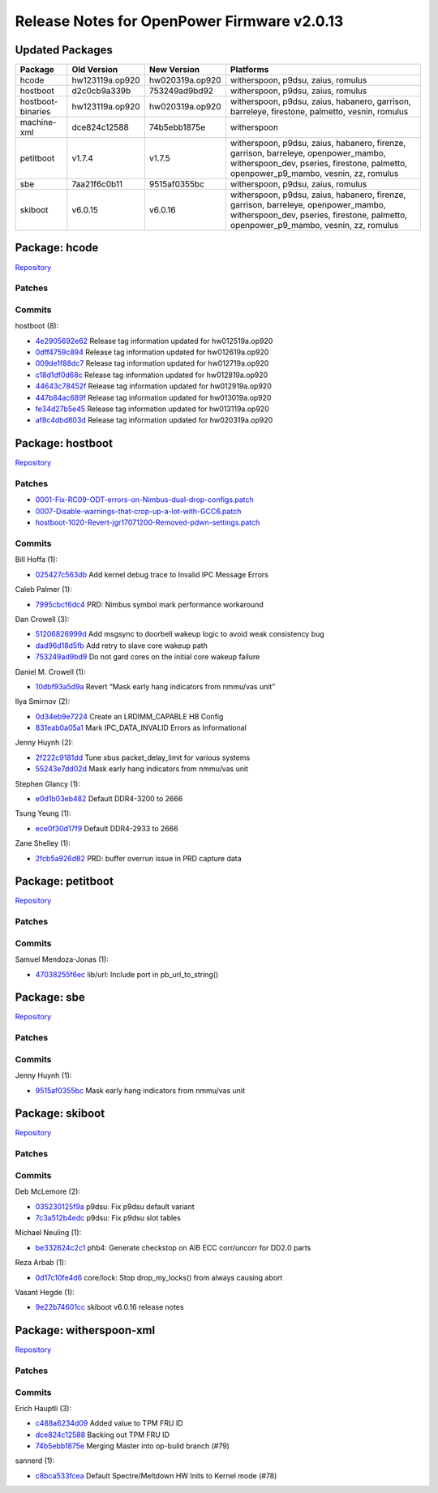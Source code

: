 Release Notes for OpenPower Firmware v2.0.13
============================================

Updated Packages
----------------

+--------------------+-------------------+-------------------+------------------------------------+
| Package            | Old Version       | New Version       | Platforms                          |
+====================+===================+===================+====================================+
| hcode              | hw123119a.op920   | hw020319a.op920   | witherspoon, p9dsu, zaius, romulus |
+--------------------+-------------------+-------------------+------------------------------------+
| hostboot           | d2c0cb9a339b      | 753249ad9bd92     | witherspoon, p9dsu, zaius, romulus |
+--------------------+-------------------+-------------------+------------------------------------+
| hostboot-binaries  | hw123119a.op920   | hw020319a.op920   | witherspoon, p9dsu, zaius,         |
|                    |                   |                   | habanero, garrison, barreleye,     |
|                    |                   |                   | firestone, palmetto, vesnin,       |
|                    |                   |                   | romulus                            |
+--------------------+-------------------+-------------------+------------------------------------+
| machine-xml        | dce824c12588      | 74b5ebb1875e      | witherspoon                        |
+--------------------+-------------------+-------------------+------------------------------------+
| petitboot          | v1.7.4            | v1.7.5            | witherspoon, p9dsu, zaius,         |
|                    |                   |                   | habanero, firenze, garrison,       |
|                    |                   |                   | barreleye, openpower_mambo,        |
|                    |                   |                   | witherspoon_dev, pseries,          |
|                    |                   |                   | firestone, palmetto,               |
|                    |                   |                   | openpower_p9_mambo, vesnin, zz,    |
|                    |                   |                   | romulus                            |
+--------------------+-------------------+-------------------+------------------------------------+
| sbe                | 7aa21f6c0b11      | 9515af0355bc      | witherspoon, p9dsu, zaius, romulus |
+--------------------+-------------------+-------------------+------------------------------------+
| skiboot            | v6.0.15           | v6.0.16           | witherspoon, p9dsu, zaius,         |
|                    |                   |                   | habanero, firenze, garrison,       |
|                    |                   |                   | barreleye, openpower_mambo,        |
|                    |                   |                   | witherspoon_dev, pseries,          |
|                    |                   |                   | firestone, palmetto,               |
|                    |                   |                   | openpower_p9_mambo, vesnin, zz,    |
|                    |                   |                   | romulus                            |
+--------------------+-------------------+-------------------+------------------------------------+

Package: hcode
--------------

`Repository <https://github.com/open-power/hcode>`__

Patches
~~~~~~~

Commits
~~~~~~~

hostboot (8):

-  `4e2905692e62 <https://github.com/open-power/hcode/commit/4e2905692e62>`__ Release tag
   information updated for hw012519a.op920
-  `0dff4759c894 <https://github.com/open-power/hcode/commit/0dff4759c894>`__ Release tag
   information updated for hw012619a.op920
-  `009de1f88dc7 <https://github.com/open-power/hcode/commit/009de1f88dc7>`__ Release tag
   information updated for hw012719a.op920
-  `c18d1df0d68c <https://github.com/open-power/hcode/commit/c18d1df0d68c>`__ Release tag
   information updated for hw012819a.op920
-  `44643c78452f <https://github.com/open-power/hcode/commit/44643c78452f>`__ Release tag
   information updated for hw012919a.op920
-  `447b84ac689f <https://github.com/open-power/hcode/commit/447b84ac689f>`__ Release tag
   information updated for hw013019a.op920
-  `fe34d27b5e45 <https://github.com/open-power/hcode/commit/fe34d27b5e45>`__ Release tag
   information updated for hw013119a.op920
-  `af8c4dbd803d <https://github.com/open-power/hcode/commit/af8c4dbd803d>`__ Release tag
   information updated for hw020319a.op920

Package: hostboot
-----------------

`Repository <https://github.com/open-power/hostboot>`__

.. _patches-1:

Patches
~~~~~~~

-  `0001-Fix-RC09-ODT-errors-on-Nimbus-dual-drop-configs.patch <https://github.com/open-power/op-build/tree/v2.0.13/openpower/package/hostboot/0001-Fix-RC09-ODT-errors-on-Nimbus-dual-drop-configs.patch>`__
-  `0007-Disable-warnings-that-crop-up-a-lot-with-GCC6.patch <https://github.com/open-power/op-build/tree/v2.0.13/openpower/package/hostboot/0007-Disable-warnings-that-crop-up-a-lot-with-GCC6.patch>`__
-  `hostboot-1020-Revert-jgr17071200-Removed-pdwn-settings.patch <https://github.com/open-power/op-build/tree/v2.0.13/openpower/package/hostboot/hostboot-1020-Revert-jgr17071200-Removed-pdwn-settings.patch>`__

.. _commits-1:

Commits
~~~~~~~

Bill Hoffa (1):

-  `025427c563db <https://github.com/open-power/hostboot/commit/025427c563db>`__ Add kernel debug
   trace to Invalid IPC Message Errors

Caleb Palmer (1):

-  `7995cbcf6dc4 <https://github.com/open-power/hostboot/commit/7995cbcf6dc4>`__ PRD: Nimbus symbol
   mark performance workaround

Dan Crowell (3):

-  `51206826999d <https://github.com/open-power/hostboot/commit/51206826999d>`__ Add msgsync to
   doorbell wakeup logic to avoid weak consistency bug
-  `dad96d18d5fb <https://github.com/open-power/hostboot/commit/dad96d18d5fb>`__ Add retry to slave
   core wakeup path
-  `753249ad9bd9 <https://github.com/open-power/hostboot/commit/753249ad9bd9>`__ Do not gard cores
   on the initial core wakeup failure

Daniel M. Crowell (1):

-  `10dbf93a5d9a <https://github.com/open-power/hostboot/commit/10dbf93a5d9a>`__ Revert “Mask early
   hang indicators from nmmu/vas unit”

Ilya Smirnov (2):

-  `0d34eb9e7224 <https://github.com/open-power/hostboot/commit/0d34eb9e7224>`__ Create an
   LRDIMM_CAPABLE HB Config
-  `831eab0a05a1 <https://github.com/open-power/hostboot/commit/831eab0a05a1>`__ Mark
   IPC_DATA_INVALID Errors as Informational

Jenny Huynh (2):

-  `2f222c9181dd <https://github.com/open-power/hostboot/commit/2f222c9181dd>`__ Tune xbus
   packet_delay_limit for various systems
-  `55243e7dd02d <https://github.com/open-power/hostboot/commit/55243e7dd02d>`__ Mask early hang
   indicators from nmmu/vas unit

Stephen Glancy (1):

-  `e0d1b03eb482 <https://github.com/open-power/hostboot/commit/e0d1b03eb482>`__ Default DDR4-3200
   to 2666

Tsung Yeung (1):

-  `ece0f30d17f9 <https://github.com/open-power/hostboot/commit/ece0f30d17f9>`__ Default DDR4-2933
   to 2666

Zane Shelley (1):

-  `2fcb5a926d82 <https://github.com/open-power/hostboot/commit/2fcb5a926d82>`__ PRD: buffer overrun
   issue in PRD capture data

Package: petitboot
------------------

`Repository <https://github.com/open-power/petitboot>`__

.. _patches-2:

Patches
~~~~~~~

.. _commits-2:

Commits
~~~~~~~

Samuel Mendoza-Jonas (1):

-  `47038255f6ec <https://github.com/open-power/petitboot/commit/47038255f6ec>`__ lib/url: Include
   port in pb_url_to_string()

Package: sbe
------------

`Repository <https://github.com/open-power/sbe>`__

.. _patches-3:

Patches
~~~~~~~

.. _commits-3:

Commits
~~~~~~~

Jenny Huynh (1):

-  `9515af0355bc <https://github.com/open-power/sbe/commit/9515af0355bc>`__ Mask early hang
   indicators from nmmu/vas unit

Package: skiboot
----------------

`Repository <https://github.com/open-power/skiboot>`__

.. _patches-4:

Patches
~~~~~~~

.. _commits-4:

Commits
~~~~~~~

Deb McLemore (2):

-  `035230125f9a <https://github.com/open-power/skiboot/commit/035230125f9a>`__ p9dsu: Fix p9dsu
   default variant
-  `7c3a512b4edc <https://github.com/open-power/skiboot/commit/7c3a512b4edc>`__ p9dsu: Fix p9dsu
   slot tables

Michael Neuling (1):

-  `be332624c2c1 <https://github.com/open-power/skiboot/commit/be332624c2c1>`__ phb4: Generate
   checkstop on AIB ECC corr/uncorr for DD2.0 parts

Reza Arbab (1):

-  `0d17c10fe4d6 <https://github.com/open-power/skiboot/commit/0d17c10fe4d6>`__ core/lock: Stop
   drop_my_locks() from always causing abort

Vasant Hegde (1):

-  `9e22b74601cc <https://github.com/open-power/skiboot/commit/9e22b74601cc>`__ skiboot v6.0.16
   release notes

Package: witherspoon-xml
------------------------

`Repository <https://github.com/open-power/witherspoon-xml>`__

.. _patches-5:

Patches
~~~~~~~

.. _commits-5:

Commits
~~~~~~~

Erich Hauptli (3):

-  `c488a6234d09 <https://github.com/open-power/witherspoon-xml/commit/c488a6234d09>`__ Added value
   to TPM FRU ID
-  `dce824c12588 <https://github.com/open-power/witherspoon-xml/commit/dce824c12588>`__ Backing out
   TPM FRU ID
-  `74b5ebb1875e <https://github.com/open-power/witherspoon-xml/commit/74b5ebb1875e>`__ Merging
   Master into op-build branch (#79)

sannerd (1):

-  `c8bca533fcea <https://github.com/open-power/witherspoon-xml/commit/c8bca533fcea>`__ Default
   Spectre/Meltdown HW Inits to Kernel mode (#78)
